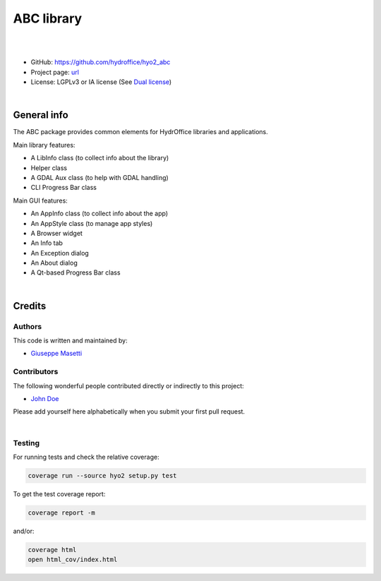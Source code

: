 ABC library
===========

.. image:: https://github.com/hydroffice/hyo2_abc/raw/master/hyo2/abc/app/media/app_icon.png
    :alt: logo

|

.. image:: https://img.shields.io/badge/docs-latest-brightgreen.svg
    :target: https://www.hydroffice.org/manuals/abc/index.html
    :alt: Latest Documentation

.. image:: https://travis-ci.org/hydroffice/hyo2_abc.svg?branch=master
    :target: https://travis-ci.org/hydroffice/hyo2_abc
    :alt: travis-ci

.. image:: https://ci.appveyor.com/api/projects/status/pf937dxph2600m6l?svg=true
    :target: https://ci.appveyor.com/project/giumas/hyo2-abc
    :alt: appveyor

.. image:: https://api.codacy.com/project/badge/Grade/8b44e8012ba64cffa5e1488178085cf0
    :target: https://www.codacy.com/app/hydroffice/hyo2_abc/dashboard
    :alt: codacy

.. image:: https://coveralls.io/repos/github/hydroffice/hyo2_abc/badge.svg?branch=master
    :target: https://coveralls.io/github/hydroffice/hyo2_abc?branch=master
    :alt: coverall

|

* GitHub: `https://github.com/hydroffice/hyo2_abc <https://github.com/hydroffice/hyo2_abc>`_
* Project page: `url <https://www.hydroffice.org>`_
* License: LGPLv3 or IA license (See `Dual license <https://www.hydroffice.org/license/>`_)

|

General info
------------

The ABC package provides common elements for HydrOffice libraries and applications.

Main library features:

* A LibInfo class (to collect info about the library)
* Helper class
* A GDAL Aux class (to help with GDAL handling)
* CLI Progress Bar class

Main GUI features:

* An AppInfo class (to collect info about the app)
* An AppStyle class (to manage app styles)
* A Browser widget
* An Info tab
* An Exception dialog
* An About dialog
* A Qt-based Progress Bar class

|

Credits
-------

Authors
~~~~~~~

This code is written and maintained by:

- `Giuseppe Masetti <mailto:gmasetti@ccom.unh.edu>`_


Contributors
~~~~~~~~~~~~

The following wonderful people contributed directly or indirectly to this project:

- `John Doe <mailto:john.doe@email.me>`_

Please add yourself here alphabetically when you submit your first pull request.

|

Testing
~~~~~~~

For running tests and check the relative coverage:

.. code-block::

    coverage run --source hyo2 setup.py test

To get the test coverage report:

.. code-block::

    coverage report -m

and/or:

.. code-block::

    coverage html
    open html_cov/index.html
